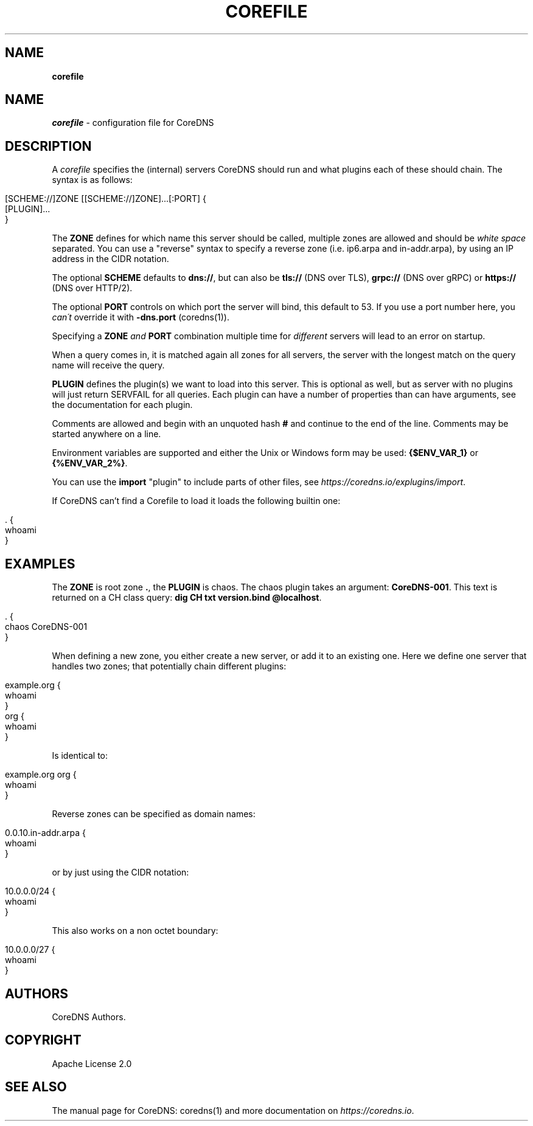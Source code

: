 .\" generated with Ronn/v0.7.3
.\" http://github.com/rtomayko/ronn/tree/0.7.3
.
.TH "COREFILE" "5" "August 2018" "CoreDNS" "CoreDNS"
.
.SH "NAME"
\fBcorefile\fR
.
.SH "NAME"
\fIcorefile\fR \- configuration file for CoreDNS
.
.SH "DESCRIPTION"
A \fIcorefile\fR specifies the (internal) servers CoreDNS should run and what plugins each of these should chain\. The syntax is as follows:
.
.IP "" 4
.
.nf

[SCHEME://]ZONE [[SCHEME://]ZONE]\.\.\.[:PORT] {
    [PLUGIN]\.\.\.
}
.
.fi
.
.IP "" 0
.
.P
The \fBZONE\fR defines for which name this server should be called, multiple zones are allowed and should be \fIwhite space\fR separated\. You can use a "reverse" syntax to specify a reverse zone (i\.e\. ip6\.arpa and in\-addr\.arpa), by using an IP address in the CIDR notation\.
.
.P
The optional \fBSCHEME\fR defaults to \fBdns://\fR, but can also be \fBtls://\fR (DNS over TLS), \fBgrpc://\fR (DNS over gRPC) or \fBhttps://\fR (DNS over HTTP/2)\.
.
.P
The optional \fBPORT\fR controls on which port the server will bind, this default to 53\. If you use a port number here, you \fIcan\'t\fR override it with \fB\-dns\.port\fR (coredns(1))\.
.
.P
Specifying a \fBZONE\fR \fIand\fR \fBPORT\fR combination multiple time for \fIdifferent\fR servers will lead to an error on startup\.
.
.P
When a query comes in, it is matched again all zones for all servers, the server with the longest match on the query name will receive the query\.
.
.P
\fBPLUGIN\fR defines the plugin(s) we want to load into this server\. This is optional as well, but as server with no plugins will just return SERVFAIL for all queries\. Each plugin can have a number of properties than can have arguments, see the documentation for each plugin\.
.
.P
Comments are allowed and begin with an unquoted hash \fB#\fR and continue to the end of the line\. Comments may be started anywhere on a line\.
.
.P
Environment variables are supported and either the Unix or Windows form may be used: \fB{$ENV_VAR_1}\fR or \fB{%ENV_VAR_2%}\fR\.
.
.P
You can use the \fBimport\fR "plugin" to include parts of other files, see \fIhttps://coredns\.io/explugins/import\fR\.
.
.P
If CoreDNS can’t find a Corefile to load it loads the following builtin one:
.
.IP "" 4
.
.nf

\&\. {
    whoami
}
.
.fi
.
.IP "" 0
.
.SH "EXAMPLES"
The \fBZONE\fR is root zone \fB\.\fR, the \fBPLUGIN\fR is chaos\. The chaos plugin takes an argument: \fBCoreDNS\-001\fR\. This text is returned on a CH class query: \fBdig CH txt version\.bind @localhost\fR\.
.
.IP "" 4
.
.nf

\&\. {
   chaos CoreDNS\-001
}
.
.fi
.
.IP "" 0
.
.P
When defining a new zone, you either create a new server, or add it to an existing one\. Here we define one server that handles two zones; that potentially chain different plugins:
.
.IP "" 4
.
.nf

example\.org {
    whoami
}
org {
    whoami
}
.
.fi
.
.IP "" 0
.
.P
Is identical to:
.
.IP "" 4
.
.nf

example\.org org {
    whoami
}
.
.fi
.
.IP "" 0
.
.P
Reverse zones can be specified as domain names:
.
.IP "" 4
.
.nf

0\.0\.10\.in\-addr\.arpa {
    whoami
}
.
.fi
.
.IP "" 0
.
.P
or by just using the CIDR notation:
.
.IP "" 4
.
.nf

10\.0\.0\.0/24 {
    whoami
}
.
.fi
.
.IP "" 0
.
.P
This also works on a non octet boundary:
.
.IP "" 4
.
.nf

10\.0\.0\.0/27 {
    whoami
}
.
.fi
.
.IP "" 0
.
.SH "AUTHORS"
CoreDNS Authors\.
.
.SH "COPYRIGHT"
Apache License 2\.0
.
.SH "SEE ALSO"
The manual page for CoreDNS: coredns(1) and more documentation on \fIhttps://coredns\.io\fR\.
